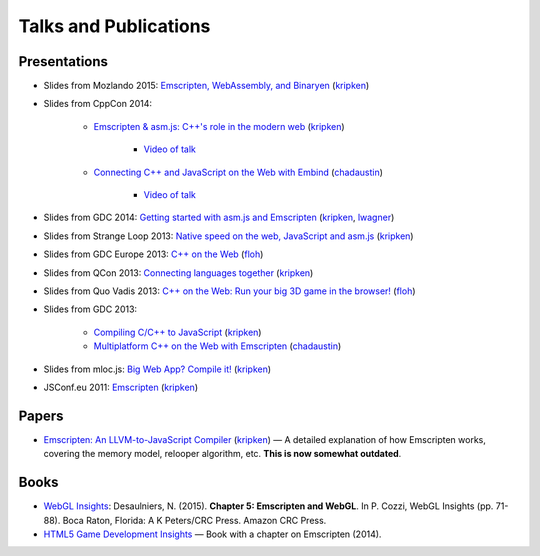 .. _Talks-and-Publications:

======================
Talks and Publications
======================

Presentations
=============

- Slides from Mozlando 2015: `Emscripten, WebAssembly, and Binaryen <https://kripken.github.io/talks/wasm.html>`_ (`kripken <https://github.com/kripken>`_)

- Slides from CppCon 2014:

	- `Emscripten & asm.js: C++'s role in the modern web <http://kripken.github.io/mloc_emscripten_talk/cppcon.html>`_ (`kripken <https://github.com/kripken>`_)

		- `Video of talk <https://www.youtube.com/watch?v=JhMlWj4tCDo&list=UUMlGfpWw-RUdWX_JbLCukXg>`_

	- `Connecting C++ and JavaScript on the Web with Embind <http://chadaustin.me/2014/09/connecting-c-and-javascript-on-the-web-with-embind/>`_ (`chadaustin <https://github.com/chadaustin>`_)

		- `Video of talk <https://www.youtube.com/watch?v=Dsgws5zJiwk&list=UUMlGfpWw-RUdWX_JbLCukXg>`_

- Slides from GDC 2014: `Getting started with asm.js and Emscripten <http://people.mozilla.org/~lwagner/gdc-pres/gdc-2014.html#/>`_ (`kripken <https://github.com/kripken>`_, `lwagner <https://blog.mozilla.org/luke/>`_)
- Slides from Strange Loop 2013: `Native speed on the web, JavaScript and asm.js <http://kripken.github.io/mloc_emscripten_talk/sloop.html#/>`_ (`kripken <https://github.com/kripken>`_)
- Slides from GDC Europe 2013: `C++ on the Web <http://www.slideshare.net/andreweissflog3/gdce2013-cpp-ontheweb>`_ (`floh <https://github.com/floooh>`_)
- Slides from QCon 2013: `Connecting languages together <http://kripken.github.io/mloc_emscripten_talk/qcon.html>`_ (`kripken <https://github.com/kripken>`_)
- Slides from Quo Vadis 2013: `C++ on the Web: Run your big 3D game in the browser! <http://de.slideshare.net/andreweissflog3/quovadis2013-cpp-ontheweb>`_ (`floh <https://github.com/floooh>`_)
- Slides from GDC 2013:

	- `Compiling C/C++ to JavaScript <http://kripken.github.io/mloc_emscripten_talk/gindex.html#/>`_ (`kripken <https://github.com/kripken>`_)
	- `Multiplatform C++ on the Web with Emscripten <http://www.slideshare.net/chadaustin/multiplatform-c-on-the-web-with-emscripten-18258801>`_ (`chadaustin <https://github.com/chadaustin>`_)

- Slides from mloc.js: `Big Web App? Compile it! <http://kripken.github.io/mloc_emscripten_talk/index#/>`_ (`kripken <https://github.com/kripken>`_)
- JSConf.eu 2011: `Emscripten <http://www.youtube.com/watch?v=mB3xPqF8VnQ>`_ (`kripken <https://github.com/kripken>`_)


Papers
======

- `Emscripten: An LLVM-to-JavaScript Compiler <https://github.com/kripken/emscripten/blob/master/docs/paper.pdf?raw=true>`_ (`kripken <https://github.com/kripken>`_) — A detailed explanation of how Emscripten works, covering the memory model, relooper algorithm, etc. **This is now somewhat outdated**.

Books
=====

- `WebGL Insights <https://www.crcpress.com/WebGL-Insights/Cozzi/9781498716079>`_: Desaulniers, N. (2015). **Chapter 5: Emscripten and WebGL**. In P. Cozzi, WebGL Insights (pp. 71-88). Boca Raton, Florida: A K Peters/CRC Press. Amazon CRC Press.
- `HTML5 Game Development Insights <http://link.springer.com/book/10.1007/978-1-4302-6698-3>`_ — Book with a chapter on Emscripten (2014).

